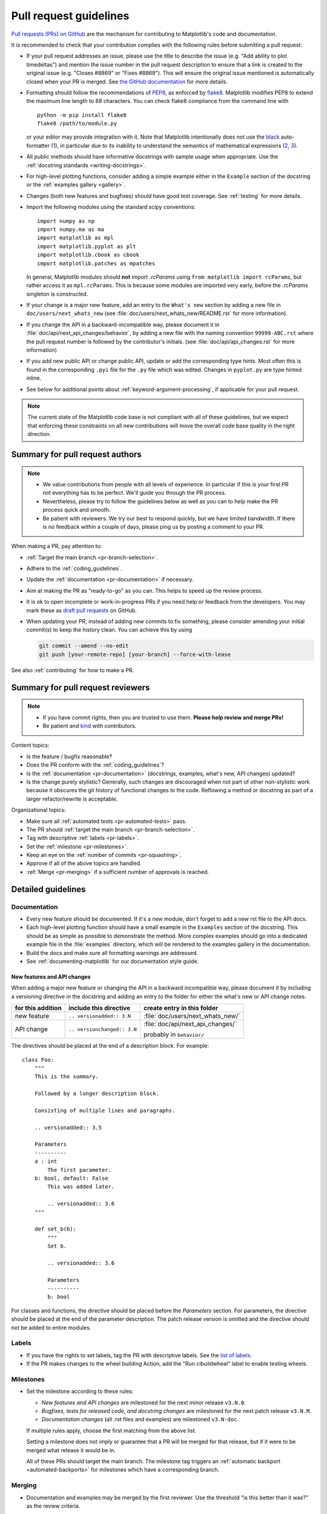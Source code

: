 .. raw:: html

   <style>
   .checklist { list-style: none; padding: 0; margin: 0; }
   .checklist li { margin-left: 24px; padding-left: 23px;  margin-right: 6px; }
   .checklist li:before { content: "\2610\2001"; margin-left: -24px; }
   .checklist li p {display: inline; }
   </style>

.. _pr-guidelines:

***********************
Pull request guidelines
***********************

`Pull requests (PRs) on GitHub
<https://docs.github.com/pull-requests/collaborating-with-pull-requests/proposing-changes-to-your-work-with-pull-requests/about-pull-requests>`__
are the mechanism for contributing to Matplotlib's code and documentation.

It is recommended to check that your contribution complies with the following
rules before submitting a pull request:

* If your pull request addresses an issue, please use the title to describe the
  issue (e.g. "Add ability to plot timedeltas") and mention the issue number
  in the pull request description to ensure that a link is created to the
  original issue (e.g. "Closes #8869" or "Fixes #8869"). This will ensure the
  original issue mentioned is automatically closed when your PR is merged. See
  `the GitHub documentation
  <https://docs.github.com/en/issues/tracking-your-work-with-issues/linking-a-pull-request-to-an-issue>`__
  for more details.

* Formatting should follow the recommendations of PEP8_, as enforced by
  flake8_. Matplotlib modifies PEP8 to extend the maximum line length to 88
  characters. You can check flake8 compliance from the command line with ::

    python -m pip install flake8
    flake8 /path/to/module.py

  or your editor may provide integration with it.  Note that Matplotlib
  intentionally does not use the black_ auto-formatter (1__), in particular due
  to its inability to understand the semantics of mathematical expressions
  (2__, 3__).

  .. _PEP8: https://www.python.org/dev/peps/pep-0008/
  .. _flake8: https://flake8.pycqa.org/
  .. _black: https://black.readthedocs.io/
  .. __: https://github.com/matplotlib/matplotlib/issues/18796
  .. __: https://github.com/psf/black/issues/148
  .. __: https://github.com/psf/black/issues/1984

* All public methods should have informative docstrings with sample usage when
  appropriate. Use the :ref:`docstring standards <writing-docstrings>`.

* For high-level plotting functions, consider adding a simple example either in
  the ``Example`` section of the docstring or the
  :ref:`examples gallery <gallery>`.

* Changes (both new features and bugfixes) should have good test coverage. See
  :ref:`testing` for more details.

* Import the following modules using the standard scipy conventions::

     import numpy as np
     import numpy.ma as ma
     import matplotlib as mpl
     import matplotlib.pyplot as plt
     import matplotlib.cbook as cbook
     import matplotlib.patches as mpatches

  In general, Matplotlib modules should **not** import `.rcParams` using ``from
  matplotlib import rcParams``, but rather access it as ``mpl.rcParams``.  This
  is because some modules are imported very early, before the `.rcParams`
  singleton is constructed.

* If your change is a major new feature, add an entry to the ``What's new``
  section by adding a new file in ``doc/users/next_whats_new`` (see
  :file:`doc/users/next_whats_new/README.rst` for more information).

* If you change the API in a backward-incompatible way, please document it in
  :file:`doc/api/next_api_changes/behavior`, by adding a new file with the
  naming convention ``99999-ABC.rst`` where the pull request number is followed
  by the contributor's initials. (see :file:`doc/api/api_changes.rst` for more
  information)

* If you add new public API or change public API, update or add the
  corresponding type hints. Most often this is found in the corresponding
  ``.pyi`` file for the ``.py`` file which was edited. Changes in ``pyplot.py``
  are type hinted inline.

* See below for additional points about :ref:`keyword-argument-processing`, if
  applicable for your pull request.

.. note::

    The current state of the Matplotlib code base is not compliant with all
    of these guidelines, but we expect that enforcing these constraints on all
    new contributions will move the overall code base quality in the right
    direction.


.. seealso::

  * :ref:`coding_guidelines`
  * :ref:`testing`
  * :ref:`documenting-matplotlib`



Summary for pull request authors
================================

.. note::

   * We value contributions from people with all levels of experience. In
     particular if this is your first PR not everything has to be perfect.
     We'll guide you through the PR process.
   * Nevertheless, please try to follow the guidelines below as well as you can to
     help make the PR process quick and smooth.
   * Be patient with reviewers. We try our best to respond quickly, but we
     have limited bandwidth. If there is no feedback within a couple of days,
     please ping us by posting a comment to your PR.

When making a PR, pay attention to:

.. rst-class:: checklist

* :ref:`Target the main branch <pr-branch-selection>`.
* Adhere to the :ref:`coding_guidelines`.
* Update the :ref:`documentation <pr-documentation>` if necessary.
* Aim at making the PR as "ready-to-go" as you can. This helps to speed up
  the review process.
* It is ok to open incomplete or work-in-progress PRs if you need help or
  feedback from the developers. You may mark these as
  `draft pull requests <https://docs.github.com/en/github/collaborating-with-pull-requests/proposing-changes-to-your-work-with-pull-requests/about-pull-requests#draft-pull-requests>`_
  on GitHub.
* When updating your PR, instead of adding new commits to fix something, please
  consider amending your initial commit(s) to keep the history clean.
  You can achieve this by using

  .. code-block:: bash

     git commit --amend --no-edit
     git push [your-remote-repo] [your-branch] --force-with-lease

See also :ref:`contributing` for how to make a PR.

Summary for pull request reviewers
==================================

.. note::

   * If you have commit rights, then you are trusted to use them.
     **Please help review and merge PRs!**
   * Be patient and `kind <https://youtu.be/tzFWz5fiVKU?t=49m30s>`__ with
     contributors.

Content topics:

.. rst-class:: checklist

* Is the feature / bugfix reasonable?
* Does the PR conform with the :ref:`coding_guidelines`?
* Is the :ref:`documentation <pr-documentation>` (docstrings, examples,
  what's new, API changes) updated?
* Is the change purely stylistic? Generally, such changes are discouraged when
  not part of other non-stylistic work because it obscures the git history of
  functional changes to the code. Reflowing a method or docstring as part of a
  larger refactor/rewrite is acceptable.


Organizational topics:

.. rst-class:: checklist

* Make sure all :ref:`automated tests <pr-automated-tests>` pass.
* The PR should :ref:`target the main branch <pr-branch-selection>`.
* Tag with descriptive :ref:`labels <pr-labels>`.
* Set the :ref:`milestone <pr-milestones>`.
* Keep an eye on the :ref:`number of commits <pr-squashing>`.
* Approve if all of the above topics are handled.
* :ref:`Merge  <pr-merging>` if a sufficient number of approvals is reached.

.. _pr-guidelines-details:

Detailed guidelines
===================

.. _pr-documentation:

Documentation
-------------

* Every new feature should be documented.  If it's a new module, don't
  forget to add a new rst file to the API docs.

* Each high-level plotting function should have a small example in
  the ``Examples`` section of the docstring.  This should be as simple as
  possible to demonstrate the method.  More complex examples should go into
  a dedicated example file in the :file:`examples` directory, which will be
  rendered to the examples gallery in the documentation.

* Build the docs and make sure all formatting warnings are addressed.

* See :ref:`documenting-matplotlib` for our documentation style guide.

.. _release_notes:

New features and API changes
^^^^^^^^^^^^^^^^^^^^^^^^^^^^
When adding a major new feature or changing the API in a backward incompatible
way, please document it by including a versioning directive in the docstring
and adding an entry to the folder for either the what's new or API change notes.

+-------------------+-----------------------------+----------------------------------+
| for this addition | include this directive      | create entry in this folder      |
+===================+=============================+==================================+
| new feature       | ``.. versionadded:: 3.N``   | :file:`doc/users/next_whats_new/`|
+-------------------+-----------------------------+----------------------------------+
| API change        | ``.. versionchanged:: 3.N`` | :file:`doc/api/next_api_changes/`|
|                   |                             |                                  |
|                   |                             | probably in ``behavior/``        |
+-------------------+-----------------------------+----------------------------------+

The directives should be placed at the end of a description block. For example::

  class Foo:
      """
      This is the summary.

      Followed by a longer description block.

      Consisting of multiple lines and paragraphs.

      .. versionadded:: 3.5

      Parameters
      ----------
      a : int
          The first parameter.
      b: bool, default: False
          This was added later.

          .. versionadded:: 3.6
      """

      def set_b(b):
          """
          Set b.

          .. versionadded:: 3.6

          Parameters
          ----------
          b: bool

For classes and functions, the directive should be placed before the
*Parameters* section. For parameters, the directive should be placed at the
end of the parameter description. The patch release version is omitted and
the directive should not be added to entire modules.

.. _pr-labels:

Labels
------

* If you have the rights to set labels, tag the PR with descriptive labels.
  See the `list of labels <https://github.com/matplotlib/matplotlib/labels>`__.
* If the PR makes changes to the wheel building Action, add the
  "Run cibuildwheel" label to enable testing wheels.

.. _pr-milestones:

Milestones
----------

* Set the milestone according to these rules:

  * *New features and API changes* are milestoned for the next minor release
    ``v3.N.0``.

  * *Bugfixes, tests for released code, and docstring changes* are milestoned
    for the next patch release ``v3.N.M``.

  * *Documentation changes* (all .rst files and examples) are milestoned
    ``v3.N-doc``.

  If multiple rules apply, choose the first matching from the above list.

  Setting a milestone does not imply or guarantee that a PR will be merged for that
  release, but if it were to be merged what release it would be in.

  All of these PRs should target the main branch. The milestone tag triggers
  an :ref:`automatic backport <automated-backports>` for milestones which have
  a corresponding branch.

.. _pr-merging:

Merging
-------

* Documentation and examples may be merged by the first reviewer.  Use
  the threshold "is this better than it was?" as the review criteria.

* For code changes (anything in ``src`` or ``lib``) at least two
  core developers (those with commit rights) should review all pull
  requests.  If you are the first to review a PR and approve of the
  changes use the GitHub `'approve review'
  <https://docs.github.com/en/github/collaborating-with-pull-requests/reviewing-changes-in-pull-requests>`__
  tool to mark it as such.  If you are a subsequent reviewer please
  approve the review and if you think no more review is needed, merge
  the PR.

  Ensure that all API changes are documented in a file in one of the
  subdirectories of :file:`doc/api/next_api_changes`, and significant new
  features have an entry in :file:`doc/user/whats_new`.

  - If a PR already has a positive review, a core developer (e.g. the first
    reviewer, but not necessarily) may champion that PR for merging.  In order
    to do so, they should ping all core devs both on GitHub and on the dev
    mailing list, and label the PR with the "Merge with single review?" label.
    Other core devs can then either review the PR and merge or reject it, or
    simply request that it gets a second review before being merged.  If no one
    asks for such a second review within a week, the PR can then be merged on
    the basis of that single review.

    A core dev should only champion one PR at a time and we should try to keep
    the flow of championed PRs reasonable.

* Do not self merge, except for 'small' patches to un-break the CI or
  when another reviewer explicitly allows it (ex, "Approve modulo CI
  passing, may self merge when green").

.. _pr-automated-tests:

Automated tests
---------------

Whenever a pull request is created or updated, various automated test tools
will run on all supported platforms and versions of Python.

* Make sure the Linting, GitHub Actions, AppVeyor, CircleCI, and Azure
  pipelines are passing before merging (All checks are listed at the bottom of
  the GitHub page of your pull request). Here are some tips for finding the
  cause of the test failure:

  - If *Linting* fails, you have a code style issue, which will be listed
    as annotations on the pull request's diff.
  - If a GitHub Actions or AppVeyor run fails, search the log for ``FAILURES``.
    The subsequent section will contain information on the failed tests.
  - If CircleCI fails, likely you have some reStructuredText style issue in
    the docs. Search the CircleCI log for ``WARNING``.
  - If Azure pipelines fail with an image comparison error, you can find the
    images as *artifacts* of the Azure job:

    - Click *Details* on the check on the GitHub PR page.
    - Click *View more details on Azure Pipelines* to go to Azure.
    - On the overview page *artifacts* are listed in the section *Related*.


* Codecov and CodeQL are currently for information only. Their failure is not
  necessarily a blocker.

* tox_ is not used in the automated testing. It is supported for testing
  locally.

  .. _tox: https://tox.readthedocs.io/

* If you know only a subset of CIs need to be run, this can be controlled on
  individual commits by including the following substrings in commit messages:

  - ``[ci doc]``: restrict the CI to documentation checks. For when you only
    changed documentation (this skip is automatic if the changes are only under
    ``doc/`` or ``galleries/``).
  - ``[skip circle]``: skip the documentation build check. For when you didn't
    change documentation.
  - Unit tests can be turned off for individual platforms with

    - ``[skip actions]``: GitHub Actions
    - ``[skip appveyor]`` (must be in the first line of the commit): AppVeyor
    - ``[skip azp]``: Azure Pipelines

  - ``[skip ci]``: skip all CIs.  Use this only if you know your changes do not
    need to be tested at all, which is very rare.

.. _pr-squashing:

Number of commits and squashing
-------------------------------

* Squashing is case-by-case.  The balance is between burden on the
  contributor, keeping a relatively clean history, and keeping a
  history usable for bisecting.  The only time we are really strict
  about it is to eliminate binary files (ex multiple test image
  re-generations) and to remove upstream merges.

* Do not let perfect be the enemy of the good, particularly for
  documentation or example PRs.  If you find yourself making many
  small suggestions, either open a PR against the original branch,
  push changes to the contributor branch, or merge the PR and then
  open a new PR against upstream.

* If you push to a contributor branch leave a comment explaining what
  you did, ex "I took the liberty of pushing a small clean-up PR to
  your branch, thanks for your work.".  If you are going to make
  substantial changes to the code or intent of the PR please check
  with the contributor first.


.. _branches_and_backports:

Branches and backports
======================

Current branches
----------------
The current active branches are

*main*
  The current development version. Future minor releases (*v3.N.0*) will be
  branched from this.

*v3.N.x*
  Maintenance branch for Matplotlib 3.N. Future patch releases will be
  branched from this.

*v3.N.M-doc*
  Documentation for the current release.  On a patch release, this will be
  replaced by a properly named branch for the new release.


.. _pr-branch-selection:

Branch selection for pull requests
----------------------------------

Generally, all pull requests should target the main branch.

Other branches are fed through :ref:`automatic <automated-backports>` or
:ref:`manual <manual-backports>`. Directly
targeting other branches is only rarely necessary for special maintenance
work.

.. backport_strategy:

Backport strategy
-----------------

We will always backport to the patch release branch (*v3.N.x*):

- critical bug fixes (segfault, failure to import, things that the user cannot
  work around)
- fixes for regressions against the last two releases.

Everything else (regressions against older releases, bugs/api
inconsistencies the user can work around in their code) are on a
case-by-case basis, should be low-risk, and need someone to advocate
for and shepherd through the backport.

The only changes to be backported to the documentation branch (*v3.N.M-doc*)
are changes to :file:`doc`, :file:`examples`, or :file:`tutorials`.
Any changes to :file:`lib` or :file:`src` including docstring-only changes
should not be backported to this branch.


.. _automated-backports:

Automated backports
-------------------

We use MeeseeksDev bot to automatically backport merges to the correct
maintenance branch base on the milestone.  To work properly the
milestone must be set before merging.  If you have commit rights, the
bot can also be manually triggered after a merge by leaving a message
``@meeseeksdev backport to BRANCH`` on the PR.  If there are conflicts
MeeseeksDev will inform you that the backport needs to be done
manually.

The target branch is configured by putting ``on-merge: backport to
TARGETBRANCH`` in the milestone description on it's own line.

If the bot is not working as expected, please report issues to
`MeeseeksDev <https://github.com/MeeseeksBox/MeeseeksDev>`__.


.. _manual-backports:

Manual backports
----------------

When doing backports please copy the form used by MeeseeksDev,
``Backport PR #XXXX: TITLE OF PR``.  If you need to manually resolve
conflicts make note of them and how you resolved them in the commit
message.

We do a backport from main to v2.2.x assuming:

* ``matplotlib`` is a read-only remote branch of the matplotlib/matplotlib repo

The ``TARGET_SHA`` is the hash of the merge commit you would like to
backport.  This can be read off of the GitHub PR page (in the UI with
the merge notification) or through the git CLI tools.

Assuming that you already have a local branch ``v2.2.x`` (if not, then
``git checkout -b v2.2.x``), and that your remote pointing to
``https://github.com/matplotlib/matplotlib`` is called ``upstream``:

.. code-block:: bash

   git fetch upstream
   git checkout v2.2.x  # or include -b if you don't already have this.
   git reset --hard upstream/v2.2.x
   git cherry-pick -m 1 TARGET_SHA
   # resolve conflicts and commit if required

Files with conflicts can be listed by ``git status``,
and will have to be fixed by hand (search on ``>>>>>``).  Once
the conflict is resolved, you will have to re-add the file(s) to the branch
and then continue the cherry pick:

.. code-block:: bash

   git add lib/matplotlib/conflicted_file.py
   git add lib/matplotlib/conflicted_file2.py
   git cherry-pick --continue

Use your discretion to push directly to upstream or to open a PR; be
sure to push or PR against the ``v2.2.x`` upstream branch, not ``main``!
